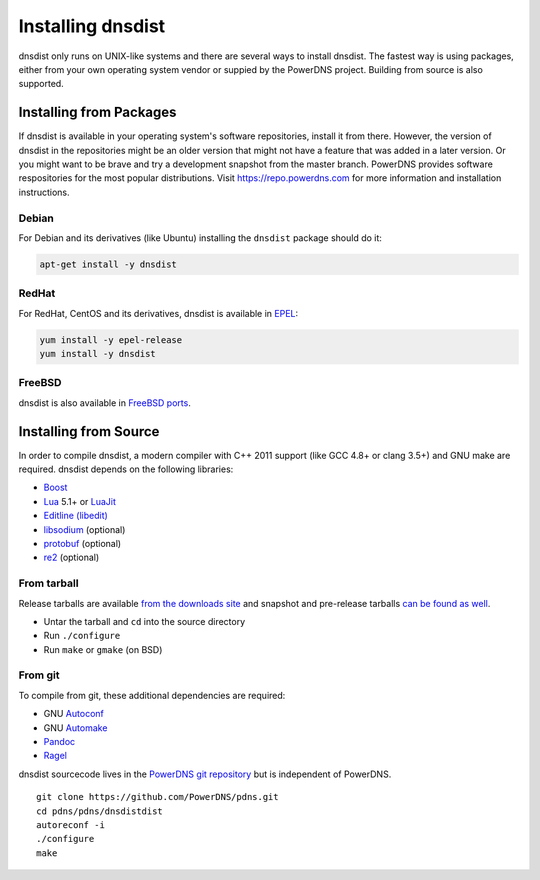 Installing dnsdist
==================

dnsdist only runs on UNIX-like systems and there are several ways to install dnsdist.
The fastest way is using packages, either from your own operating system vendor or suppied by the PowerDNS project.
Building from source is also supported.


Installing from Packages
------------------------

If dnsdist is available in your operating system's software repositories, install it from there.
However, the version of dnsdist in the repositories might be an older version that might not have a feature that was added in a later version.
Or you might want to be brave and try a development snapshot from the master branch.
PowerDNS provides software respositories for the most popular distributions.
Visit https://repo.powerdns.com for more information and installation instructions.

Debian
~~~~~~

For Debian and its derivatives (like Ubuntu) installing the ``dnsdist`` package should do it:

.. code-block:: sh

  apt-get install -y dnsdist

RedHat
~~~~~~

For RedHat, CentOS and its derivatives, dnsdist is available in `EPEL <https://fedoraproject.org/wiki/EPEL>`_:

.. code-block:: sh

  yum install -y epel-release
  yum install -y dnsdist

FreeBSD
~~~~~~~

dnsdist is also available in `FreeBSD ports <http://www.freshports.org/dns/dnsdist/>`_.

Installing from Source
----------------------

In order to compile dnsdist, a modern compiler with C++ 2011 support (like GCC 4.8+ or clang 3.5+) and GNU make are required.
dnsdist depends on the following libraries:

* `Boost <http://boost.org/>`_
* `Lua <http://www.lua.org/>`_ 5.1+ or `LuaJit <http://luajit.org/>`_
* `Editline (libedit) <http://thrysoee.dk/editline/>`_
* `libsodium <https://download.libsodium.org/doc/>`_ (optional)
* `protobuf <https://developers.google.com/protocol-buffers/>`_ (optional)
* `re2 <https://github.com/google/re2>`_ (optional)

From tarball
~~~~~~~~~~~~

Release tarballs are available `from the downloads site <https://downloads.powerdns.com/releases>`_ and snapshot and pre-release tarballs `can be found as well <https://downloads.powerdns.com/autobuilt/dnsdist/dist/>`_.

* Untar the tarball and ``cd`` into the source directory
* Run ``./configure``
* Run ``make`` or ``gmake`` (on BSD)

From git
~~~~~~~~

To compile from git, these additional dependencies are required:

* GNU `Autoconf <http://www.gnu.org/software/autoconf/autoconf.html>`_
* GNU `Automake <https://www.gnu.org/software/automake/>`_
* `Pandoc <http://pandoc.org/>`_
* `Ragel <http://www.colm.net/open-source/ragel/>`_

dnsdist sourcecode lives in the `PowerDNS git repository <https://github.com/PowerDNS/pdns>`_ but is independent of PowerDNS.

::

  git clone https://github.com/PowerDNS/pdns.git
  cd pdns/pdns/dnsdistdist
  autoreconf -i
  ./configure
  make
